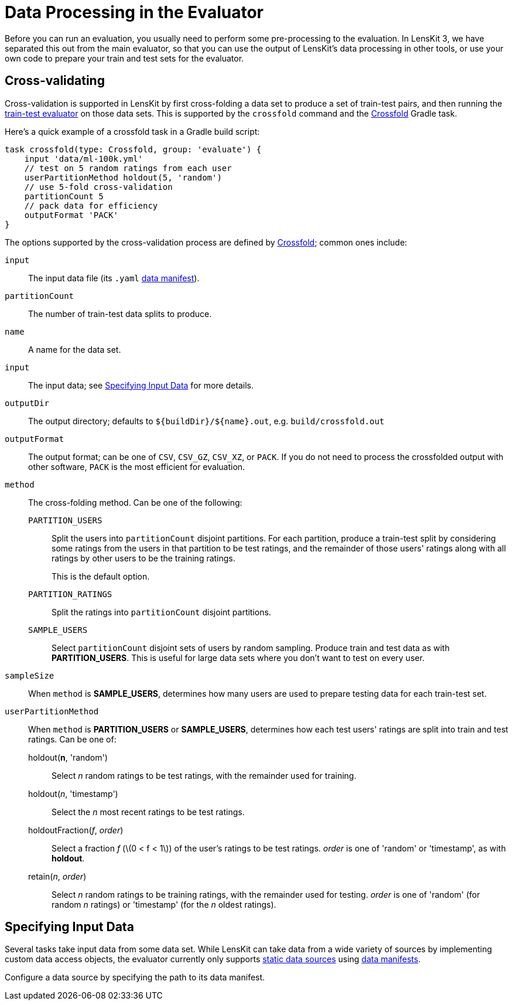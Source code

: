 = Data Processing in the Evaluator
:stem: latexmath

Before you can run an evaluation, you usually need to perform some pre-processing to the evaluation.
In LensKit 3, we have separated this out from the main evaluator, so that you can use the output
of LensKit's data processing in other tools, or use your own code to prepare your train and test
sets for the evaluator.

[[crossfold]]
== Cross-validating

Cross-validation is supported in LensKit by first cross-folding a data set to produce a set of
train-test pairs, and then running the link:train-test.html[train-test evaluator] on those data
sets.  This is supported by the `crossfold` command and the link:https://mooc.lenskit.org/gradle-docs/org/lenskit/gradle/Crossfold.html[Crossfold] Gradle task.

Here's a quick example of a crossfold task in a Gradle build script:

[source,groovy]
.....
task crossfold(type: Crossfold, group: 'evaluate') {
    input 'data/ml-100k.yml'
    // test on 5 random ratings from each user
    userPartitionMethod holdout(5, 'random')
    // use 5-fold cross-validation
    partitionCount 5
    // pack data for efficiency
    outputFormat 'PACK'
}
.....

The options supported by the cross-validation process are defined by link:https://mooc.lenskit.org/gradle-docs/org/lenskit/gradle/Crossfold.html[Crossfold]; common ones include:

`input`::
The input data file (its `.yaml` link:../reference/data-manifest.adoc[data manifest]).

`partitionCount`::
The number of train-test data splits to produce.

`name`::
A name for the data set.

`input`::
The input data; see <<input-data>> for more details.

`outputDir`::
The output directory; defaults to `${buildDir}/${name}.out`, e.g. `build/crossfold.out`

`outputFormat`::
The output format; can be one of `CSV`, `CSV_GZ`, `CSV_XZ`, or `PACK`.  If you do not need to
process the crossfolded output with other software, `PACK` is the most efficient for evaluation.

`method`::
The cross-folding method.  Can be one of the following:

    `PARTITION_USERS`:::
    Split the users into `partitionCount` disjoint partitions.  For each partition, produce a
    train-test split by considering some ratings from the users in that partition to be test
    ratings, and the remainder of those users' ratings along with all ratings by other users to
    be the training ratings.
+
This is the default option.

    `PARTITION_RATINGS`:::
    Split the ratings into `partitionCount` disjoint partitions.

    `SAMPLE_USERS`:::
    Select `partitionCount` disjoint sets of users by random sampling.  Produce train and test
    data as with *PARTITION_USERS*.  This is useful for large data sets where you don't want
    to test on every user.

`sampleSize`::
When `method` is *SAMPLE_USERS*, determines how many users are used to prepare testing data
for each train-test set.

`userPartitionMethod`::
When `method` is *PARTITION_USERS* or *SAMPLE_USERS*, determines how each test users'
ratings are split into train and test ratings.  Can be one of:

    holdout(*n*, 'random'):::
    Select _n_ random ratings to be test ratings, with the remainder used for training.

    holdout(_n_, 'timestamp'):::
    Select the _n_ most recent ratings to be test ratings.

    holdoutFraction(_f_, _order_):::
    Select a fraction _f_ (stem:[0 < f < 1]) of the user's ratings to be test ratings.
    _order_ is one of 'random' or 'timestamp', as with *holdout*.

    retain(_n_, _order_):::
    Select _n_ random ratings to be training ratings, with the remainder used for testing.
    _order_ is one of 'random' (for random _n_ ratings) or 'timestamp' (for the _n_ oldest
    ratings).

[[input-data]]
== Specifying Input Data

Several tasks take input data from some data set.  While LensKit can take data from a wide variety
of sources by implementing custom data access objects, the evaluator currently only supports link:../basics/data-access.md#static[static data sources] using link:../reference/data-manifest.adoc[data manifests].

Configure a data source by specifying the path to its data manifest.